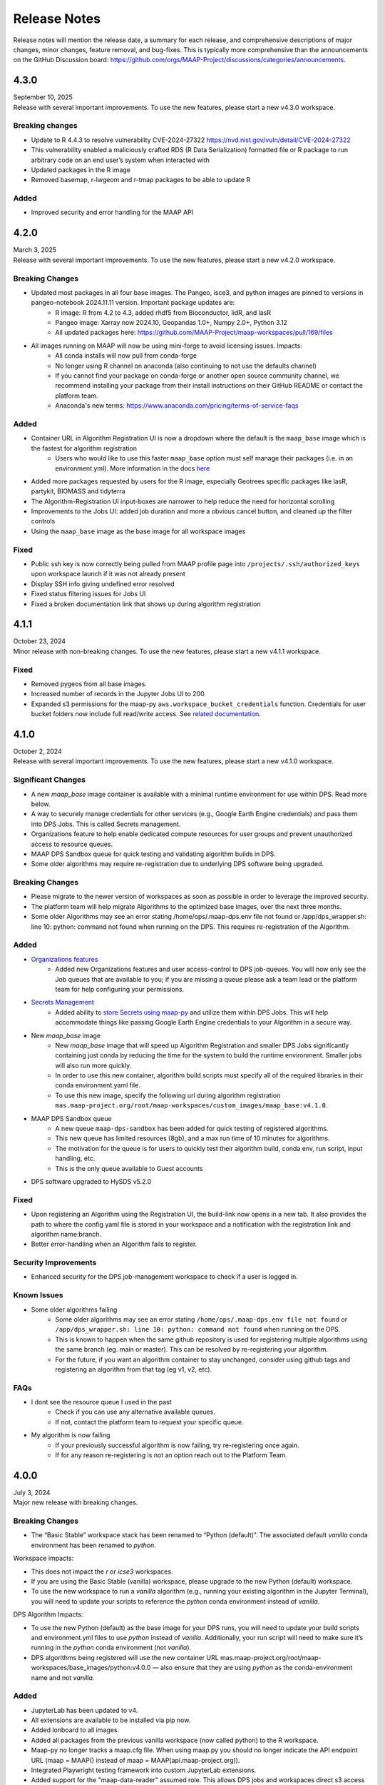 Release Notes
=======================================

Release notes will mention the release date, a summary for each release, and comprehensive descriptions of major changes, minor changes, feature removal, and bug-fixes. This is typically more comprehensive than the announcements on the GitHub Discussion board: https://github.com/orgs/MAAP-Project/discussions/categories/announcements.

-------------------------------------------------------------
4.3.0
-------------------------------------------------------------
| September 10, 2025
| Release with several important improvements. To use the new features, please start a new v4.3.0 workspace.

Breaking changes
^^^^^^^^^^^^
* Update to R 4.4.3 to resolve vulnerability CVE-2024-27322 https://nvd.nist.gov/vuln/detail/CVE-2024-27322 
* This vulnerability enabled a maliciously crafted RDS (R Data Serialization) formatted file or R package to run arbitrary code on an end user’s system when interacted with
* Updated packages in the R image 
* Removed basemap, r-lwgeom and r-tmap packages to be able to update R 

Added
^^^^^^^^^^^^
* Improved security and error handling for the MAAP API 

-------------------------------------------------------------
4.2.0
-------------------------------------------------------------
| March 3, 2025
| Release with several important improvements. To use the new features, please start a new v4.2.0 workspace.

Breaking Changes
^^^^^^^^^^^^^^^^^^^
* Updated most packages in all four base images. The Pangeo, isce3, and python images are pinned to versions in pangeo-notebook 2024.11.11 version. Important package updates are:
    * R image: R from 4.2 to 4.3, added rhdf5 from Bioconductor, lidR, and lasR
    * Pangeo image: Xarray now 2024.10, Geopandas 1.0+, Numpy 2.0+, Python 3.12
    * All updated packages here: https://github.com/MAAP-Project/maap-workspaces/pull/169/files 
* All images running on MAAP will now be using mini-forge to avoid licensing issues. Impacts:
    * All conda installs will now pull from conda-forge
    * No longer using R channel on anaconda (also continuing to not use the defaults channel)
    * If you cannot find your package on conda-forge or another open source community channel, we recommend installing your package from their install instructions on their GitHub README or contact the platform team.
    * Anaconda's new terms: https://www.anaconda.com/pricing/terms-of-service-faqs

Added
^^^^^^^^^^^^^^^^^^^
* Container URL in Algorithm Registration UI is now a dropdown where the default is the ``maap_base`` image which is the fastest for algorithm registration 
    * Users who would like to use this faster ``maap_base`` option must self manage their packages (i.e. in an environment.yml). More information in the docs `here <system_reference_guide/algorithm_registration.html#Container-URLs>`_
* Added more packages requested by users for the R image, especially Geotrees specific packages like lasR, partykit, BIOMASS and tidyterra
* The Algorithm-Registration UI input-boxes are narrower to help reduce the need for horizontal scrolling
* Improvements to the Jobs UI: added job duration and more a obvious cancel button, and cleaned up the filter controls
* Using the ``maap_base`` image as the base image for all workspace images

Fixed
^^^^^^^^^^^^^^^^^^^
* Public ssh key is now correctly being pulled from MAAP profile page into ``/projects/.ssh/authorized_keys`` upon workspace launch if it was not already present
* Display SSH info giving undefined error resolved 
* Fixed status filtering issues for Jobs UI
* Fixed a broken documentation link that shows up during algorithm registration 

-------------------------------------------------------------
4.1.1
-------------------------------------------------------------
| October 23, 2024
| Minor release with non-breaking changes. To use the new features, please start a new v4.1.1 workspace.

Fixed
^^^^^^^^^^^^^^^^^^^
* Removed pygeos from all base images.
* Increased number of records in the Jupyter Jobs UI to 200. 
* Expanded s3 permissions for the maap-py ``aws.workspace_bucket_credentials`` function. Credentials for user bucket folders now include full read/write access. See `related documentation <system_reference_guide/accessing_bucket_data.html>`_. 

-------------------------------------------------------------
4.1.0
-------------------------------------------------------------
| October 2, 2024
| Release with several important improvements. To use the new features, please start a new v4.1.0 workspace.

Significant Changes
^^^^^^^^^^^^^^^^^^^
* A new `maap_base` image container is available with a minimal runtime environment for use within DPS. Read more below.
* A way to securely manage credentials for other services (e.g., Google Earth Engine credentials) and pass them into DPS Jobs. This is called Secrets management.
* Organizations feature to help enable dedicated compute resources for user groups and prevent unauthorized access to resource queues.
* MAAP DPS Sandbox queue for quick testing and validating algorithm builds in DPS.
* Some older algorithms may require re-registration due to underlying DPS software being upgraded.

Breaking Changes
^^^^^^^^^^^^^^^^^^^
* Please migrate to the newer version of workspaces as soon as possible in order to leverage the improved security.
* The platform team will help migrate Algorithms to the optimized base images, over the next three months.
* Some older Algorithms may see an error stating /home/ops/.maap-dps.env file not found or /app/dps_wrapper.sh: line 10: python: command not found when running on the DPS. This requires re-registration of the Algorithm.

Added
^^^^^^^^^^^^^^^^^^^
* `Organizations features <system_reference_guide/organizations.html>`_
    * Added new Organizations features and user access-control to DPS job-queues. You will now only see the Job queues that are available to you; if you are missing a queue please ask a team lead or the platform team for help configuring your permissions. 
* `Secrets Management <system_reference_guide/jobs_maappy.html#Passing-Credentials-for-Other-Services-into-Jobs-(Secrets-Management)>`_ 
    * Added ability to `store Secrets using maap-py <system_reference_guide/jobs_maappy.html#Passing-Credentials-for-Other-Services-into-Jobs-(Secrets-Management)>`_ and utilize them within DPS Jobs. This will help accommodate things like passing Google Earth Engine credentials to your Algorithm in a secure way.  
* New `maap_base` image
    * New `maap_base` image that will speed up Algorithm Registration and smaller DPS Jobs significantly containing just conda by reducing the time for the system to build the runtime environment. Smaller jobs will also run more quickly. 
    * In order to use this new container, algorithm build scripts must specify all of the required libraries in their conda environment.yaml file. 
    * To use this new image, specify the following url during algorithm registration ``mas.maap-project.org/root/maap-workspaces/custom_images/maap_base:v4.1.0``.
* MAAP DPS Sandbox queue
    * A new queue ``maap-dps-sandbox`` has been added for quick testing of registered algorithms. 
    * This new queue has limited resources (8gb), and a max run time of 10 minutes for algorithms.
    * The motivation for the queue is for users to quickly test their algorithm build, conda env, run script, input handling, etc.
    * This is the only queue available to Guest accounts
* DPS software upgraded to HySDS v5.2.0

Fixed
^^^^^^^^^^^^^^^^^^^
* Upon registering an Algorithm using the Registration UI, the build-link now opens in a new tab. It also provides the path to where the config yaml file is stored in your workspace and a notification with the registration link and algorithm name:branch.
* Better error-handling when an Algorithm fails to register.

Security Improvements
^^^^^^^^^^^^^^^^^^^^^
* Enhanced security for the DPS job-management workspace to check if a user is logged in.

Known Issues
^^^^^^^^^^^^^^^^^^^^^
* Some older algorithms failing 
   * Some older algorithms may see an error stating ``/home/ops/.maap-dps.env file not found`` or ``/app/dps_wrapper.sh: line 10: python: command not found`` when running on the DPS.
   * This is known to happen when the same github repository is used for registering multiple algorithms using the same branch (eg. main or master). This can be resolved by re-registering your algorithm.
   * For the future, if you want an algorithm container to stay unchanged, consider using github tags and registering an algorithm from that tag (eg v1, v2, etc).

FAQs
^^^^^^^^^^^^^^^^^^^^^
* I dont see the resource queue I used in the past
    * Check if you can use any alternative available queues.
    * If not, contact the platform team to request your specific queue.
* My algorithm is now failing
    * If your previously successful algorithm is now failing, try re-registering once again. 
    * If for any reason re-registering is not an option reach out to the Platform Team.

-------------------------------------------------------------
4.0.0
-------------------------------------------------------------
| July 3, 2024
| Major new release with breaking changes.

Breaking Changes
^^^^^^^^^^^^^^^^^
* The “Basic Stable” workspace stack has been renamed to “Python (default)”. The associated default `vanilla` conda environment has been renamed to `python`.

Workspace impacts:

* This does not impact the `r` or `icse3` workspaces.
* If you are using the Basic Stable (vanilla) workspace, please upgrade to the new Python (default) workspace. 
* To use the new workspace to run a `vanilla` algorithm (e.g., running your existing algorithm in the Jupyter Terminal), you will need to update your scripts to reference the `python` conda environment instead of `vanilla`.

DPS Algorithm Impacts:

* To use the new Python (default) as the base image for your DPS runs, you will need to update your build scripts and environment.yml files to use `python` instead of `vanilla`. Additionally, your run script will need to make sure it’s running in the `python` conda environment (not `vanilla`). 
* DPS algorithms being registered will use the new container URL mas.maap-project.org/root/maap-workspaces/base_images/python:v4.0.0 — also ensure that they are using `python` as the conda-environment name and not `vanilla`.

Added
^^^^^^^^^^^^
* JupyterLab has been updated to v4.
* All extensions are available to be installed via pip now.
* Added lonboard to all images.
* Added all packages from the previous vanilla workspace (now called python) to the R workspace.
* Maap-py no longer tracks a maap.cfg file. When using maap.py you should no longer indicate the API endpoint URL (maap = MAAP() instead of maap = MAAP(api.maap-project.org)).
* Integrated Playwright testing framework into custom JupyterLab extensions.
* Added support for the "maap-data-reader" assumed role. This allows DPS jobs and workspaces direct s3 access to certain DAAC buckets without requiring credentials or manual token refreshing (see https://docs.maap-project.org/en/latest/technical_tutorials/access/direct_access.html).
* Migrated MAAP API PostgreSQL instances to RDS.

Fixed
^^^^^^^^^^^^
* The default base image in the ADE algorithm registration form now shows the correct MAS environment and workspace type.
* The API error "Client is not EDL policy compatible" is now included in the response from the maap-py method aws.earthdata_s3_credentials(url) when applicable.

------

-------------------------------------------------------------
3.1.5
-------------------------------------------------------------
| April 1, 2024
| Minor feature additions and bug fixes.

Added
^^^^^^^^^^^^
* Open in file browser button for output of completed jobs in Jobs UI: https://github.com/MAAP-Project/Community/issues/656
* Bug submission reporting new option for help menu: https://github.com/MAAP-Project/Community/issues/302
* Cancel/dismiss a job from the Jobs UI: https://github.com/MAAP-Project/Community/issues/753
* Added more packages to pangeo/r images: https://github.com/MAAP-Project/Community/issues/898, https://github.com/MAAP-Project/Community/issues/902
* Implemented cache for /edcCredentials: https://github.com/MAAP-Project/Community/issues/910
* Added stac_ipyleaflet to all ADE images: https://github.com/MAAP-Project/Community/issues/884
* Upgraded PHP to 8.x: https://github.com/MAAP-Project/Community/issues/921
* Upgraded WordPress to 6.4.3 and disabled auto updates: https://github.com/MAAP-Project/Community/issues/899, https://github.com/MAAP-Project/Community/issues/912
* New algorithm UI frontend jupyter extension: https://github.com/MAAP-Project/Community/issues/686, https://github.com/MAAP-Project/Community/issues/832
* EBS encryption on all instances in MCP: https://github.com/MAAP-Project/Community/issues/892
* All jupyter extensions now available on pip: https://github.com/MAAP-Project/Community/issues/817

Fixed
^^^^^^^^^^^^
* SSH key uploads fixed: https://github.com/MAAP-Project/Community/issues/850
* Link updates for MAAP API and MAAP logo in help menu: https://github.com/MAAP-Project/Community/issues/920, https://github.com/MAAP-Project/Community/issues/945
* Buttons for Jobs UI no longer remain grayed out after click: https://github.com/MAAP-Project/Community/issues/911
* Jobs inputs numbers now appear properly in Jobs UI Inputs tab: https://github.com/MAAP-Project/Community/issues/858
* Duplicate Job tag in Jobs UI resolved: https://github.com/MAAP-Project/Community/issues/797 
* Mounting for triaged-jobs folder: https://github.com/MAAP-Project/Community/issues/933
* Added missing dependency for awscli: https://github.com/MAAP-Project/Community/issues/938
* Fixed triaged-jobs s3fs mapping: https://github.com/MAAP-Project/Community/issues/932
* Shared buckets no longer dropping frequently: https://github.com/MAAP-Project/Community/issues/759

Changed
^^^^^^^^^^^^
* rio_tiler package now in base image so available for DPS images: https://github.com/MAAP-Project/Community/issues/929
* Removed ability to navigate to /search from our homepage: https://github.com/MAAP-Project/Community/issues/924
* Removed rgedi and isce2 workspaces: https://github.com/MAAP-Project/Community/issues/893

------

-------------------------------------------------------------
3.1.4
-------------------------------------------------------------
| January 22, 2024
| Minor feature additions and bug fixes.


Added
^^^^^^^^^^^^
* Log rotation for MAAP API: https://github.com/MAAP-Project/Community/issues/887
* Added dps-job-management shared workspace to track job status: https://github.com/MAAP-Project/Community/issues/754
* Added new packages to workspaces: https://github.com/MAAP-Project/Community/issues/729, https://github.com/MAAP-Project/Community/issues/743, https://github.com/MAAP-Project/Community/issues/742
* Submit Job button disables after submit to prevent users double submitting jobs: https://github.com/MAAP-Project/Community/issues/663

Fixed
^^^^^^^^^^^^
* Resolved UWG-reported workspace sluggishness: https://github.com/MAAP-Project/Community/issues/877, https://github.com/MAAP-Project/Community/issues/807
* Resolved libarchive error: https://github.com/MAAP-Project/Community/issues/860
* Resolved maap-py package dependency issues: https://github.com/MAAP-Project/Community/issues/885
* Fixed bug where username was not attached to job unless you opened the View Jobs tab before submitting: https://github.com/MAAP-Project/Community/issues/866

Changed
^^^^^^^^^^^^
* Set conda-forge as default channel: https://github.com/MAAP-Project/Community/issues/862
* Changed MAAP API flask service to gunicorn: https://github.com/MAAP-Project/Community/issues/886
* Cleaned up obsolete token code in maap-py: https://github.com/MAAP-Project/Community/issues/868
* Switch to libmamba solver: https://github.com/MAAP-Project/Community/issues/731
* STAC ipyleaflet bumped to v0.3.6 in Pangeo: https://github.com/MAAP-Project/Community/issues/890
* Updated MAAP API CMR data endpoint to better handler error responses: https://github.com/MAAP-Project/Community/issues/888
* Updated interface to maap-py granule.getDownloadUrl() to return http url: https://github.com/MAAP-Project/Community/issues/848

------

-------------------------------------------------------------
3.1.3
-------------------------------------------------------------
| November 2, 2023
| Minor feature additions and bug fixes.


Added
^^^^^^^^^^^^
* Capability to stop running jobs from the MAAP API (maap-py ``maap.cancelJob("id")``): https://github.com/MAAP-Project/Community/issues/640
* New maap-py method ``aws.workspace_bucket_credentials()`` for accessing user workspace bucket from outside the ADE: https://github.com/MAAP-Project/Community/issues/825
* Jobs UI: expose the entire stderr; split "View" and "Submit" into two tabs: https://github.com/MAAP-Project/Community/issues/651
* maap-py: add ``maap.downloadGranule()`` direct download of Earthdata Cloud URLs: https://github.com/MAAP-Project/Community/issues/515
* Add 'listContainer' support to MAAP API and maap-py: https://github.com/MAAP-Project/Community/issues/818

Fixed
^^^^^^^^^^^^
* Removed 5-second delay when submitting jobs to DPS: https://github.com/MAAP-Project/Community/issues/762
* ADE menu cleanup: updated menu items for jobs/algorithms and persistence of extensions on page refresh: https://github.com/MAAP-Project/Community/issues/833

Changed
^^^^^^^^^^^^
* Sort/filtering enhancements in the ADE Jobs UI: https://github.com/MAAP-Project/Community/issues/649
* Copy submit job code with formatting when using Submit Job UI: https://github.com/MAAP-Project/Community/issues/791
* Alphabetize the list of algorithms available in the job submission ui: https://github.com/MAAP-Project/Community/issues/829

Removed
^^^^^^^^^^^^
* Archived shared documents from the MAAP portal along with Memphis WordPress Plugin: https://github.com/MAAP-Project/Community/issues/821

------

-------------------------------------------------------------
3.1.1
-------------------------------------------------------------
| October 4, 2023
| Minor feature additions and bug fixes.


Added
^^^^^^^^^^^^
* DPS authentication support--jobs can now access secure API endpoints such as aws.earthdata_s3_credentials: https://github.com/MAAP-Project/Community/issues/717
* Added memory extension in the footer bar of Jupyter workspaces indicating memory usage within a notebook: https://github.com/MAAP-Project/Community/issues/749

Fixed
^^^^^^^^^^^^
* Presigned url bug fix for missing output when generated s3 urls: https://github.com/MAAP-Project/Community/issues/758
* Fixed maap-py.deleteAlgorithm() 404 error: https://github.com/MAAP-Project/Community/issues/814

Changed
^^^^^^^^^^^^
* Updated stac_ipyleaflet to 0.3.5 for Pangeo.
* Updated MAAP help tour: https://github.com/MAAP-Project/Community/issues/618
* Migrated DPS instances to OL8: https://github.com/MAAP-Project/Community/issues/739

Removed
^^^^^^^^^^^^
* isce2 workspaces are now deprecated.

------

-------------------------------------------------------------
3.1.0
-------------------------------------------------------------
| August 4, 2023
| Hotfix to handle bugs that make working in the “new” ops ADE difficult


Added
^^^^^^^^^^^^
* Added more capacity to the new ADE cluster to support more concurrent users.

Fixed
^^^^^^^^^^^^
* Error with cursor jumping around in Jupyter & Opening blank notebook error (disable Jupyter collaboration feature): https://github.com/MAAP-Project/Community/issues/735 
* Nested eclipse che menu error: https://github.com/MAAP-Project/Community/issues/733 (PR: https://github.com/MAAP-Project/maap-workspaces/pull/47)
* Add Show/Hide Che sidebar extension: https://github.com/MAAP-Project/Community/issues/692 
* DPS notifications bug: https://github.com/MAAP-Project/Community/issues/778 
* Maap libs extension can now show notifications: https://github.com/MAAP-Project/Community/issues/780 
* Api_server now present in MAAP() instance (changing use of maapsec): https://github.com/MAAP-Project/Community/issues/781 
* Open SSL fix: https://github.com/MAAP-Project/Community/issues/737 
* Update Jupyter server to include API endpoints: https://github.com/MAAP-Project/Community/issues/685 

Changed
^^^^^^^^^^^^
Removed
^^^^^^^^^^^^
* Remove ipycmc from default MAAP icon upper left of notebooks: https://github.com/MAAP-Project/Community/issues/779 
